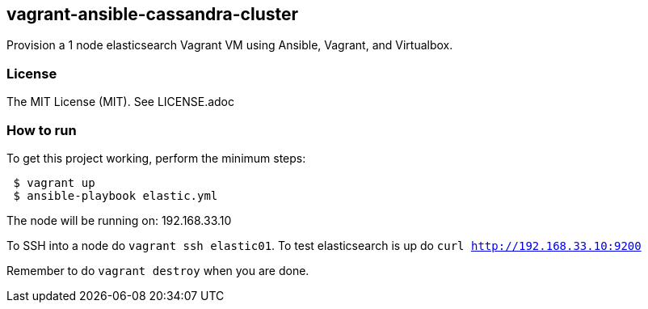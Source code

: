 == vagrant-ansible-cassandra-cluster
Provision a 1 node elasticsearch Vagrant VM using Ansible, Vagrant, and Virtualbox.

=== License
The MIT License (MIT).  See LICENSE.adoc

=== How to run
.To get this project working, perform the minimum steps:
----
 $ vagrant up
 $ ansible-playbook elastic.yml
----

The node will be running on: 192.168.33.10

To SSH into a node do `vagrant ssh elastic01`.
To test elasticsearch is up do `curl http://192.168.33.10:9200`

Remember to do `vagrant destroy` when you are done.
